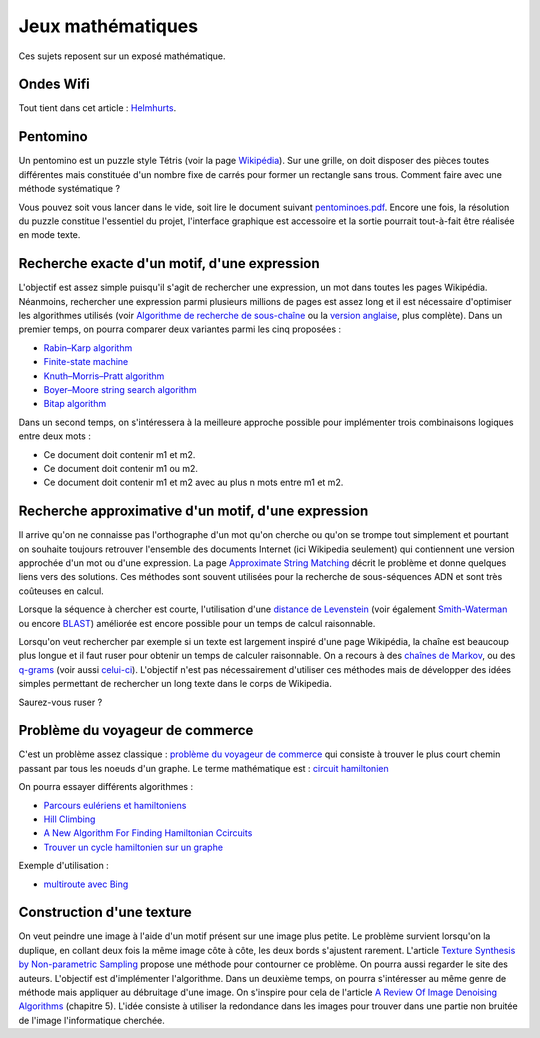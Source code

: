 ﻿
.. _l-proj_jeux_maths:

Jeux mathématiques
==================

Ces sujets reposent sur un exposé mathématique.

.. _l-math-wifi:

Ondes Wifi
----------

Tout tient dans cet article : `Helmhurts <http://jasmcole.com/2014/08/25/helmhurts/>`_.

.. _l-math-pento:

Pentomino
---------

.. index:: pentomino, tétris

Un pentomino est un puzzle style Tétris (voir la page `Wikipédia <http://fr.wikipedia.org/wiki/Pentamino>`_). 
Sur une grille, on doit disposer des pièces toutes différentes mais constituée d'un nombre fixe 
de carrés pour former un rectangle sans trous. 
Comment faire avec une méthode systématique ?

Vous pouvez soit vous lancer dans le vide, soit lire le document suivant `pentominoes.pdf <http://www.xavierdupre.fr/enseignement/projet_data/pentominoes.pdf>`_. 
Encore une fois, la résolution du puzzle constitue l'essentiel du projet, l'interface graphique 
est accessoire et la sortie pourrait tout-à-fait être réalisée en mode texte.

.. image:: pent1.png
    
.. image:: pent2.png


.. _l-math-motif:

Recherche exacte d'un motif, d'une expression
---------------------------------------------

.. index:: TF-IDF, BM25

L'objectif est assez simple puisqu'il s'agit de rechercher une expression, 
un mot dans toutes les pages Wikipédia. Néanmoins, rechercher une expression parmi 
plusieurs millions de pages est assez long et il est nécessaire d'optimiser 
les algorithmes utilisés 
(voir `Algorithme de recherche de sous-chaîne <http://fr.wikipedia.org/wiki/Algorithme_de_recherche_de_sous-cha%C3%AEne>`_ 
ou la `version anglaise <http://en.wikipedia.org/wiki/String_searching_algorithm>`_, 
plus complète). 
Dans un premier temps, on pourra comparer deux variantes parmi les cinq proposées :

* `Rabin–Karp algorithm <http://en.wikipedia.org/wiki/Rabin–Karp_string_search_algorithm>`_
* `Finite-state machine <http://en.wikipedia.org/wiki/Finite-state_machine>`_
* `Knuth–Morris–Pratt algorithm <http://en.wikipedia.org/wiki/Knuth–Morris–Pratt_algorithm>`_
* `Boyer–Moore string search algorithm <http://en.wikipedia.org/wiki/Boyer–Moore_string_search_algorithm>`_
* `Bitap algorithm <http://en.wikipedia.org/wiki/Bitap_algorithm>`_

Dans un second temps, on s'intéressera à la meilleure approche possible 
pour implémenter trois combinaisons logiques entre deux mots :

* Ce document doit contenir m1 et m2.
* Ce document doit contenir m1 ou m2.
* Ce document doit contenir m1 et m2 avec au plus n mots entre m1 et m2.

.. _l-math-exp:

Recherche approximative d'un motif, d'une expression
----------------------------------------------------

.. index:: Smith-Waterman, Approximate String Matching

Il arrive qu'on ne connaisse pas l'orthographe d'un mot qu'on cherche ou qu'on se 
trompe tout simplement et pourtant on souhaite toujours retrouver 
l'ensemble des documents Internet (ici Wikipedia seulement) 
qui contiennent une version approchée d'un mot ou d'une expression. 
La page `Approximate String Matching <http://en.wikipedia.org/wiki/Approximate_string_matching>`_ 
décrit le problème et donne quelques liens 
vers des solutions. Ces méthodes sont souvent utilisées pour la recherche 
de sous-séquences ADN et sont très coûteuses en calcul. 

Lorsque la séquence à chercher est courte, l'utilisation d'une 
`distance de Levenstein <http://en.wikipedia.org/wiki/Levenshtein_distance>`_
(voir également `Smith-Waterman <http://en.wikipedia.org/wiki/Smith%E2%80%93Waterman_algorithm>`_ 
ou encore `BLAST <http://en.wikipedia.org/wiki/BLAST>`_) 
améliorée est encore possible pour un temps de calcul raisonnable.

Lorsqu'on veut rechercher par exemple si un texte est largement inspiré d'une page Wikipédia, 
la chaîne est beaucoup plus longue et il faut ruser pour obtenir un temps de 
calculer raisonnable. On a recours à des 
`chaînes de Markov <http://ieeexplore.ieee.org/xpl/freeabs_all.jsp?arnumber=5715088>`_, 
ou des `q-grams <http://www.xavierdupre.fr/enseignement/projet_data/q-gram_TCS92.pdf>`_ 
(voir aussi `celui-ci <http://www.xavierdupre.fr/enseignement/projet_data/q-gram_p195-lee.pdf>`_). 
L'objectif n'est pas nécessairement d'utiliser ces méthodes mais de développer 
des idées simples permettant de rechercher un long texte dans le corps de Wikipedia. 

Saurez-vous ruser ?

.. _l-math-tsp:

Problème du voyageur de commerce
--------------------------------

.. index:: TSP, hill climbing, salesman, circuit hamiltonien, hamiltonien

C'est un problème assez classique : `problème du voyageur de commerce <http://fr.wikipedia.org/wiki/Probl%C3%A8me_du_voyageur_de_commerce>`_
qui consiste à trouver le plus court chemin passant par tous les noeuds d'un graphe. 
Le terme mathématique est : `circuit hamiltonien <http://fr.wikipedia.org/wiki/Graphe_hamiltonien>`_

On pourra essayer différents algorithmes :

* `Parcours eulériens et hamiltoniens <https://www.gerad.ca/~alainh/Euler-Hamilton.pdf>`_
* `Hill Climbing <http://en.wikipedia.org/wiki/Hill_climbing>`_
* `A New Algorithm For Finding Hamiltonian Ccircuits <http://www.dharwadker.org/hamilton/>`_
* `Trouver un cycle hamiltonien sur un graphe <http://blog.neamar.fr/2-uncategorised/129-algorithme-cycle-hamiltonien-graphe>`_


Exemple d'utilisation :

* `multiroute avec Bing <https://www.multiroute.de/?locale=fr>`_

.. _l-math-text:

Construction d'une texture
--------------------------

.. index:: image processing

On veut peindre une image à l'aide d'un motif présent sur une image plus petite. Le problème
survient lorsqu'on la duplique, en collant deux fois la même image côte à côte, les deux bords
s'ajustent rarement. L'article 
`Texture Synthesis by Non-parametric Sampling <http://www.xavierdupre.fr/enseignement/projet_data/texture_efros-iccv99.pdf>`_ 
propose une méthode pour contourner ce problème. 
On pourra aussi regarder le site des auteurs. L'objectif est
d'implémenter l'algorithme. Dans un deuxième temps, on pourra s'intéresser au même genre de méthode mais appliquer au
débruitage d'une image. On s'inspire pour cela de l'article 
`A Review Of Image Denoising Algorithms <http://www.xavierdupre.fr/enseignement/projet_data/debruitage_NLM_morel.pdf>`_
(chapitre 5). L'idée consiste à utiliser la redondance dans les images pour trouver dans
une partie non bruitée de l'image l'informatique cherchée.



